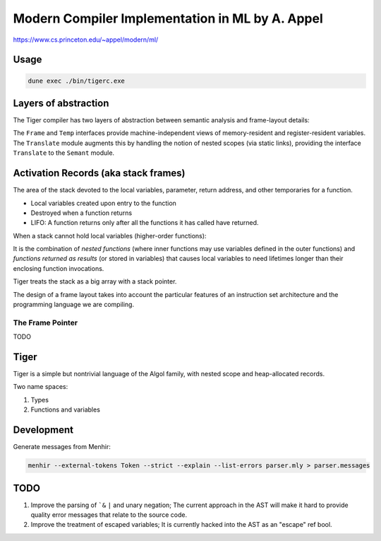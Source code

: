 Modern Compiler Implementation in ML by A. Appel
================================================

https://www.cs.princeton.edu/~appel/modern/ml/

Usage
-----------

.. code-block:: bash

   dune exec ./bin/tigerc.exe

Layers of abstraction
---------------------

The Tiger compiler has two layers of abstraction between semantic analysis
and frame-layout details:

.. image:: img/abs.png

The ``Frame`` and ``Temp`` interfaces provide machine-independent views of
memory-resident and register-resident variables. The ``Translate`` module
augments this by handling the notion of nested scopes (via static links),
providing the interface ``Translate`` to the ``Semant`` module.

Activation Records (aka stack frames)
-------------------------------------

The area of the stack devoted to the local variables, parameter, return
address, and other temporaries for a function.

* Local variables created upon entry to the function
* Destroyed when a function returns
* LIFO: A function returns only after all the functions it has called have
  returned.

When a stack cannot hold local variables (higher-order functions):

It is the combination of *nested functions* (where inner functions may use
variables defined in the outer functions) and *functions returned as results*
(or stored in variables) that causes local variables to need lifetimes
longer than their enclosing function invocations.

Tiger treats the stack as a big array with a stack pointer.

The design of a frame layout takes into account the particular features of an
instruction set architecture and the programming language we are compiling.

The Frame Pointer
+++++++++++++++++

TODO

Tiger
-----

Tiger is a simple but nontrivial language of the Algol family,
with nested scope and heap-allocated records.

Two name spaces:

#. Types
#. Functions and variables

Development
-----------

Generate messages from Menhir:

.. code-block:: bash

  menhir --external-tokens Token --strict --explain --list-errors parser.mly > parser.messages

TODO
--------

#. Improve the parsing of ```&`` ``|`` and unary negation; The current approach in
   the AST will make it hard to provide quality error messages that relate
   to the source code.
#. Improve the treatment of escaped variables; It is currently hacked into
   the AST as an "escape" ref bool.
